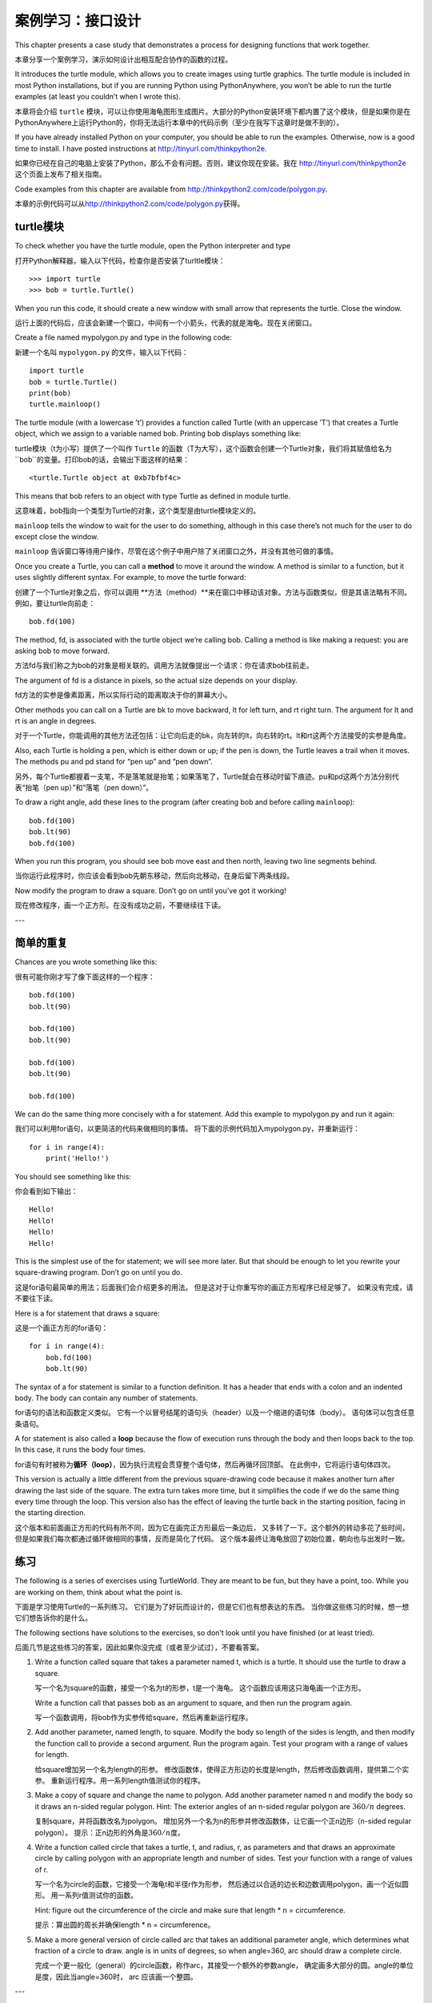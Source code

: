 案例学习：接口设计
============================

This chapter presents a case study that demonstrates a process for
designing functions that work together.

本章分享一个案例学习，演示如何设计出相互配合协作的函数的过程。

It introduces the turtle module, which allows you to create images using
turtle graphics. The turtle module is included in most Python
installations, but if you are running Python using PythonAnywhere, you
won’t be able to run the turtle examples (at least you couldn’t when I
wrote this).

本章将会介绍 ``turtle`` 模块，可以让你使用海龟图形生成图片。大部分的Python安装环境下都内置了这个模块，但是如果你是在PythonAnywhere上运行Python的，你将无法运行本章中的代码示例（至少在我写下这章时是做不到的）。

If you have already installed Python on your computer, you should be
able to run the examples. Otherwise, now is a good time to install. I
have posted instructions at http://tinyurl.com/thinkpython2e.

如果你已经在自己的电脑上安装了Python，那么不会有问题。否则，建议你现在安装。我在 http://tinyurl.com/thinkpython2e 这个页面上发布了相关指南。

Code examples from this chapter are available from
http://thinkpython2.com/code/polygon.py.

本章的示例代码可以从\ http://thinkpython2.com/code/polygon.py\ 获得。

turtle模块
-----------------

To check whether you have the turtle module, open the Python interpreter
and type

打开Python解释器，输入以下代码，检查你是否安装了turltle模块：

::

    >>> import turtle
    >>> bob = turtle.Turtle()

When you run this code, it should create a new window with small arrow
that represents the turtle. Close the window.

运行上面的代码后，应该会新建一个窗口，中间有一个小箭头，代表的就是海龟。现在关闭窗口。

Create a file named mypolygon.py and type in the following code:

新建一个名叫  ``mypolygon.py`` 的文件，输入以下代码：

::

    import turtle
    bob = turtle.Turtle()
    print(bob)
    turtle.mainloop()

The turtle module (with a lowercase ’t’) provides a function called
Turtle (with an uppercase ’T’) that creates a Turtle object, which we
assign to a variable named bob. Printing bob displays something like:

turtle模块（t为小写）提供了一个叫作 ``Turtle`` 的函数（T为大写），这个函数会创建一个Turtle对象，我们将其赋值给名为 ``bob``的变量。打印bob的话，会输出下面这样的结果：

::

    <turtle.Turtle object at 0xb7bfbf4c>

This means that bob refers to an object with type Turtle as defined in
module turtle.

这意味着，bob指向一个类型为Turtle的对象，这个类型是由turtle模块定义的。

``mainloop`` tells the window to wait for the user to do something,
although in this case there’s not much for the user to do except close
the window.

``mainloop`` 告诉窗口等待用户操作，尽管在这个例子中用户除了关闭窗口之外，并没有其他可做的事情。

Once you create a Turtle, you can call a **method** to move it around
the window. A method is similar to a function, but it uses slightly
different syntax. For example, to move the turtle forward:

创建了一个Turtle对象之后，你可以调用 **方法（method）**来在窗口中移动该对象。方法与函数类似，但是其语法略有不同。例如，要让turtle向前走：

::

    bob.fd(100)

The method, fd, is associated with the turtle object we’re calling bob.
Calling a method is like making a request: you are asking bob to move
forward.

方法fd与我们称之为bob的对象是相关联的。调用方法就像提出一个请求：你在请求bob往前走。

The argument of fd is a distance in pixels, so the actual size depends
on your display.

fd方法的实参是像素距离，所以实际行动的距离取决于你的屏幕大小。

Other methods you can call on a Turtle are bk to move backward, lt for
left turn, and rt right turn. The argument for lt and rt is an angle in
degrees.

对于一个Turtle，你能调用的其他方法还包括：让它向后走的bk，向左转的lt，向右转的rt。lt和rt这两个方法接受的实参是角度。

Also, each Turtle is holding a pen, which is either down or up; if the
pen is down, the Turtle leaves a trail when it moves. The methods pu and
pd stand for “pen up” and “pen down”.

另外，每个Turtle都握着一支笔，不是落笔就是抬笔；如果落笔了，Turtle就会在移动时留下痕迹。pu和pd这两个方法分别代表“抬笔（pen up）”和“落笔（pen down）”。

To draw a right angle, add these lines to the program (after creating
bob and before calling ``mainloop``):

::

    bob.fd(100)
    bob.lt(90)
    bob.fd(100)

When you run this program, you should see bob move east and then north,
leaving two line segments behind.

当你运行此程序时，你应该会看到bob先朝东移动，然后向北移动，在身后留下两条线段。

Now modify the program to draw a square. Don’t go on until you’ve got it
working!

现在修改程序，画一个正方形。在没有成功之前，不要继续往下读。

---

简单的重复
-----------------

Chances are you wrote something like this:

很有可能你刚才写了像下面这样的一个程序：

::

    bob.fd(100)
    bob.lt(90)

    bob.fd(100)
    bob.lt(90)

    bob.fd(100)
    bob.lt(90)

    bob.fd(100)

We can do the same thing more concisely with a for statement. Add this
example to mypolygon.py and run it again:

我们可以利用for语句，以更简洁的代码来做相同的事情。
将下面的示例代码加入mypolygon.py，并重新运行：

::

    for i in range(4):
        print('Hello!')

You should see something like this:

你会看到如下输出：

::

    Hello!
    Hello!
    Hello!
    Hello!

This is the simplest use of the for statement; we will see more later.
But that should be enough to let you rewrite your square-drawing
program. Don’t go on until you do.

这是for语句最简单的用法；后面我们会介绍更多的用法。
但是这对于让你重写你的画正方形程序已经足够了。 如果没有完成，请不要往下读。

Here is a for statement that draws a square:

这是一个画正方形的for语句：

::

    for i in range(4):
        bob.fd(100)
        bob.lt(90)

The syntax of a for statement is similar to a function definition. It
has a header that ends with a colon and an indented body. The body can
contain any number of statements.

for语句的语法和函数定义类似。
它有一个以冒号结尾的语句头（header）以及一个缩进的语句体（body）。
语句体可以包含任意条语句。

A for statement is also called a **loop** because the flow of execution
runs through the body and then loops back to the top. In this case, it
runs the body four times.

for语句有时被称为\ **循环（loop）**\ ，因为执行流程会贯穿整个语句体，然后再循环回顶部。
在此例中，它将运行语句体四次。

This version is actually a little different from the previous
square-drawing code because it makes another turn after drawing the last
side of the square. The extra turn takes more time, but it simplifies
the code if we do the same thing every time through the loop. This
version also has the effect of leaving the turtle back in the starting
position, facing in the starting direction.

这个版本和前面画正方形的代码有所不同，因为它在画完正方形最后一条边后，
又多转了一下。这个额外的转动多花了些时间，
但是如果我们每次都通过循环做相同的事情，反而是简化了代码。
这个版本最终让海龟放回了初始位置，朝向也与出发时一致。

练习
---------

The following is a series of exercises using TurtleWorld. They are meant
to be fun, but they have a point, too. While you are working on them,
think about what the point is.

下面是学习使用Turtle的一系列练习。
它们是为了好玩而设计的，但是它们也有想表达的东西。
当你做这些练习的时候，想一想它们想告诉你的是什么。

The following sections have solutions to the exercises, so don’t look
until you have finished (or at least tried).

后面几节是这些练习的答案，因此如果你没完成（或者至少试过），不要看答案。

#. Write a function called square that takes a parameter named t, which
   is a turtle. It should use the turtle to draw a square.

   写一个名为square的函数，接受一个名为t的形参，t是一个海龟。
   这个函数应该用这只海龟画一个正方形。

   Write a function call that passes bob as an argument to square, and
   then run the program again.

   写一个函数调用，将bob作为实参传给square，然后再重新运行程序。


#. Add another parameter, named length, to square. Modify the body so
   length of the sides is length, and then modify the function call to
   provide a second argument. Run the program again. Test your program
   with a range of values for length.

   给square增加另一个名为length的形参。
   修改函数体，使得正方形边的长度是length，然后修改函数调用，提供第二个实参。
   重新运行程序。用一系列length值测试你的程序。

#. Make a copy of square and change the name to polygon. Add another
   parameter named n and modify the body so it draws an n-sided regular
   polygon. Hint: The exterior angles of an n-sided regular polygon are
   :math:`360/n` degrees.

   复制square，并将函数改名为polygon。
   增加另外一个名为n的形参并修改函数体，让它画一个正n边形（n-sided regular polygon）。
   提示：正n边形的外角是\ :math:`360/n`\ 度。

#. Write a function called circle that takes a turtle, t, and radius, r,
   as parameters and that draws an approximate circle by calling polygon
   with an appropriate length and number of sides. Test your function
   with a range of values of r.

   写一个名为circle的函数，它接受一个海龟t和半径r作为形参，
   然后通过以合适的边长和边数调用polygon，画一个近似圆形。
   用一系列r值测试你的函数。

   Hint: figure out the circumference of the circle and make sure that
   length \* n = circumference.

   提示：算出圆的周长并确保length \* n = circumference。

#. Make a more general version of circle called arc that takes an
   additional parameter angle, which determines what fraction of a
   circle to draw. angle is in units of degrees, so when angle=360, arc
   should draw a complete circle.

   完成一个更一般化（general）的circle函数，称作arc，其接受一个额外的参数angle，
   确定画多大部分的圆。angle的单位是度，因此当angle=360时， arc
   应该画一个整圆。

---

封装
-------------

The first exercise asks you to put your square-drawing code into a
function definition and then call the function, passing the turtle as a
parameter. Here is a solution:

第一个练习要求你将画正方形的代码放到函数定义中,然后调用该函数，
将海龟作为形参传递给它。下面是一个解法：

::

    def square(t):
        for i in range(4):
            t.fd(100)
            t.lt(90)

    square(bob)

The innermost statements, fd and lt are indented twice to show that they
are inside the for loop, which is inside the function definition. The
next line, square(bob), is flush with the left margin, which indicates
the end of both the for loop and the function definition.

最内部的语句，fd和lt被缩进两次，以显示它们处在for循环内，
而该循环又在函数定义内。下一行square(bob)和左边界（left margin）对齐，
表示for循环和函数定义结束。

Inside the function, t refers to the same turtle bob, so t.lt(90) has
the same effect as bob.lt(90). In that case, why not call the parameter
bob? The idea is that t can be any turtle, not just bob, so you could
create a second turtle and pass it as an argument to square:

在函数内部，t指的是同一只海龟bob， 所以t.lt(90)和bob.lt(90)的效果相同。
那么为什么不将形参命名为bob呢？ 因为t可以是任何海龟而不仅仅是bob，
也就是说你可以创建第二只海龟，并且将它作为实参传递给square：

::

    alice = Turtle()
    square(alice)

Wrapping a piece of code up in a function is called **encapsulation**.
One of the benefits of encapsulation is that it attaches a name to the
code, which serves as a kind of documentation. Another advantage is that
if you re-use the code, it is more concise to call a function twice than
to copy and paste the body!

将一部分代码包装在函数里被称作 **encapsulation（封装）**\ 。
封装的好处之一，是它为这些代码赋予一个名字，
这充当了某种文档说明。另一个好处是，如果你重复使用这些代码，
调用函数两次比拷贝粘贴函数体要更加简洁！

---

泛化
--------------

The next step is to add a length parameter to square. Here is a
solution:

下一个练习是给square增加一个length形参。下面是一个解法：

::

    def square(t, length):
        for i in range(4):
            t.fd(length)
            t.lt(90)

    square(bob, 100)

Adding a parameter to a function is called **generalization** because it
makes the function more general: in the previous version, the square is
always the same size; in this version it can be any size.

为函数增加一个形参被称作\ **泛化（generalization）**\ ，
因为这使得函数更通用：在前面的版本中，
正方形的边长总是一样的；此版本中它可以是任意大小。

The next step is also a generalization. Instead of drawing squares,
polygon draws regular polygons with any number of sides. Here is a
solution:

下一个练习也是一个泛化。不再是画一个正方形，polygon可以画任意的正多边形。
下面是一个解法：

::

    def polygon(t, n, length):
        angle = 360 / n
        for i in range(n):
            t.fd(length)
            t.lt(angle)

    polygon(bob, 7, 70)

This example draws a 7-sided polygon with side length 70.

这个示例代码画了一个七边形，边长为70。

If you are using Python 2, the value of angle might be off because of
integer division. A simple solution is to compute angle = 360.0 / n.
Because the numerator is a floating-point number, the result is floating
point.

如果你在使用Python 2，angle的值可能由于整型数除法（integer division）出现偏差。一个简单的解决办法是这样计算angle：angle = 360.0 / n。因为分子（numerator）是一个浮点数，最终的结果也会是一个浮点数。

When a function has more than a few numeric arguments, it is easy to
forget what they are, or what order they should be in. In that case it
is often a good idea to include the names of the parameters in the
argument list:

如果一个函数有几个数字实参，很容易忘记它们是什么或者它们的顺序。在这种情况下，
将在实参列表中加入形参的名称是通常是一个很好的办法：

::

    polygon(bob, n=7, length=70)

These are called **keyword arguments** because they include the
parameter names as “keywords” (not to be confused with Python keywords
like while and def).

这些被称作\ **关键字实参（keyword arguments）**\ ，
因为它们使用了形参名作为“关键字”（不要和Python的关键字搞混了，如while和def）。

This syntax makes the program more readable. It is also a reminder about
how arguments and parameters work: when you call a function, the
arguments are assigned to the parameters.

这一语法使得程序更可读。 [4]_ 它也提醒了我们实参和形参的工作方式：
当你调用函数时，实参被赋给形参。

---

接口设计
----------------

The next step is to write circle, which takes a radius, r, as a
parameter. Here is a simple solution that uses polygon to draw a
50-sided polygon:

下一个练习是写circle函数，它接受半径r作为形参。
下面是一个使用polygon画一个50边形的简单解法：

::

    import math

    def circle(t, r):
        circumference = 2 * math.pi * r
        n = 50
        length = circumference / n
        polygon(t, n, length)


The first line computes the circumference of a circle with radius r
using the formula :math:`2 \pi r`. Since we use math.pi, we have to
import math. By convention, import statements are usually at the
beginning of the script.

函数的第一行通过半径r计算圆的周长，公式是\ :math:`2 \pi r`\ 。
由于我们用了math.pi，我们需要导入math模块。
按照惯例，import语句通常位于脚本的开始位置。

n is the number of line segments in our approximation of a circle, so
length is the length of each segment. Thus, polygon draws a 50-sides
polygon that approximates a circle with radius r.

n是我们的近似圆中线段的条数，所以length是每一段的长度。
这样polygon画了一个50边形来近似一个半径为r的圆。

One limitation of this solution is that n is a constant, which means
that for very big circles, the line segments are too long, and for small
circles, we waste time drawing very small segments. One solution would
be to generalize the function by taking n as a parameter. This would
give the user (whoever calls circle) more control, but the interface
would be less clean.

这种解法的一个局限在于n是常数，意味着对于非常大的圆，
线段会非常长，而对于小圆，我们会浪费时间画非常小的线段。
一个解决方案是通过将n作为形参来泛化函数。
这将给用户（调用circle的人）更多的掌控力， 但是接口就不那么干净了。

The **interface** of a function is a summary of how it is used: what are
the parameters? What does the function do? And what is the return value?
An interface is “clean” if it allows the caller to do what they want
without dealing with unnecessary details.

函数的\ **接口（interface）**\ 是一份关于如何使用的总结：
形参是什么？函数做什么？返回值是什么？
如果接口“尽可能简单，又不过于简单（爱因斯坦）”的话，则说它是“干净的”。

In this example, r belongs in the interface because it specifies the
circle to be drawn. n is less appropriate because it pertains to the
details of *how* the circle should be rendered.

在这个例子中，r属于接口的一部分，因为它指定了要画多大的圆。
n就不太合适，因为它是关于*如何*画圆的细节。

Rather than clutter up the interface, it is better to choose an
appropriate value of n depending on circumference:

与其把接口弄乱，不如根据circumference选择一个合适的n值。

::

    def circle(t, r):
        circumference = 2 * math.pi * r
        n = int(circumference / 3) + 1
        length = circumference / n
        polygon(t, n, length)

Now the number of segments is an integer near circumference/3, so the
length of each segment is approximately 3, which is small enough that
the circles look good, but big enough to be efficient, and acceptable
for any size circle.

现在线段的数量是大小约为circumference/3的整型数，
所以每条线段的长度（大概）是3，小到足以使圆看上去不错，
又大到对任何大小的圆都又快又合适。

---

重构
-----------

When I wrote circle, I was able to re-use polygon because a many-sided
polygon is a good approximation of a circle. But arc is not as
cooperative; we can’t use polygon or circle to draw an arc.

当我写circle的时候，我能够重用polygon，
因为一个多边形是与圆形非常近似。
但是arc就不那么实现了；我们不能使用polygon或者circle来画一个弧。

One alternative is to start with a copy of polygon and transform it into
arc. The result might look like this:

一种替代方案是从复制polygon开始，
并将它转化为arc。结果看上去像这样：

::

    def arc(t, r, angle):
        arc_length = 2 * math.pi * r * angle / 360
        n = int(arc_length / 3) + 1
        step_length = arc_length / n
        step_angle = angle / n
        
        for i in range(n):
            t.fd(step_length)
            t.lt(step_angle)

The second half of this function looks like polygon, but we can’t re-use
polygon without changing the interface. We could generalize polygon to
take an angle as a third argument, but then polygon would no longer be
an appropriate name! Instead, let’s call the more general function
polyline:

该函数的后半部分看上去很像polygon，
但是在不改变接口的条件下，我们不能重用polygon。
我们可以泛化polygon来接受一个角度作为第三个实参，
但是这样polygon就不再是一个合适的名字了！
让我们称这个更通用的函数为polyline：

::

    def polyline(t, n, length, angle):
        for i in range(n):
            t.fd(length)
            t.lt(angle)

Now we can rewrite polygon and arc to use polyline:

现在，我们可以用polyline重写polygon和arc：

::

    def polygon(t, n, length):
        angle = 360.0 / n
        polyline(t, n, length, angle)

    def arc(t, r, angle):
        arc_length = 2 * math.pi * r * angle / 360
        n = int(arc_length / 3) + 1
        step_length = arc_length / n
        step_angle = float(angle) / n
        polyline(t, n, step_length, step_angle)

Finally, we can rewrite circle to use arc:

最后，我们可以用arc重写circle：

::

    def circle(t, r):
        arc(t, r, 360)

This process—rearranging a program to improve interfaces and facilitate
code re-use—is called **refactoring**. In this case, we noticed that
there was similar code in arc and polygon, so we “factored it out” into
polyline.

重新整理一个程序以改进函数接口和促进代码重用的这个过程，
被称作\ **重构（refactoring）**\ 。
在此例中，我们注意到arc和polygon中有相似的代码，
因此，我们“将它分解出来”（factor it out）放入polyline。

If we had planned ahead, we might have written polyline first and
avoided refactoring, but often you don’t know enough at the beginning of
a project to design all the interfaces. Once you start coding, you
understand the problem better. Sometimes refactoring is a sign that you
have learned something.

如果我们提前已经计划好了，我们可能会首先写polyline，避免重构，
但是在一个项目开始的时候，你常常并不知道那么多，不能设计好全部的接口。
一旦你开始编码后，你才能更好地理解该问题。
有时重构是一个说明你已经学到某些东西的预兆。

---

开发方案
------------------

A **development plan** is a process for writing programs. The process we
used in this case study is “encapsulation and generalization”. The steps
of this process are:

**开发计划（development plan）**\ 是编写程序的过程。
此例中我们使用的过程是“封装和泛化”。 这个过程的具体步骤是：

#. Start by writing a small program with no function definitions.
   从写一个没有函数定义的小程序开始。

#. Once you get the program working, identify a coherent piece of it,
   encapsulate the piece in a function and give it a name.
   一旦该程序运行正常，找出其中相关性强的部分，将它们封装进一个函数并给它一个名字。

#. Generalize the function by adding appropriate parameters.

   通过增加适当的形参泛化该函数。

#. Repeat steps 1–3 until you have a set of working functions. Copy and
   paste working code to avoid retyping (and re-debugging).
   重复1–3步，直到你有一些可正常运行的函数。
   复制粘贴有用的代码，避免重复输入（和重新调试）。

#. Look for opportunities to improve the program by refactoring. For
   example, if you have similar code in several places, consider
   factoring it into an appropriately general function.
   寻找机会通过重构改进程序。
   例如，如果在多个地方有相似的代码，考虑将它分解到一个合适的通用函数中。

This process has some drawbacks—we will see alternatives later—but it
can be useful if you don’t know ahead of time how to divide the program
into functions. This approach lets you design as you go along.

这个过程也有一些缺点—后面我们将介绍其他替代方案—
但是如果你事先不知道如何将程序分解为函数，这是个很有用办法。
该方法可以让你一边编程，一边设计。

---

文档字符串
---------

A **docstring** is a string at the beginning of a function that explains
the interface (“doc” is short for “documentation”). Here is an example:

一个\ **文档字符串（docstring）**\ 是位于函数开始位置的字符串，
解释了函数的接口（“doc”是“documentation”的缩写）。 下面是一个例子：

::

    def polyline(t, n, length, angle):
        """Draws n line segments with the given length and
        angle (in degrees) between them.  t is a turtle.
        """    
        for i in range(n):
            t.fd(length)
            t.lt(angle)

By convention, all docstrings are triple-quoted strings, also known as
multiline strings because the triple quotes allow the string to span
more than one line.

按照惯例，所有的文档字符串都是三重引号字符串，也被称为多行字符串，
因为三重引号允许字符串超过一行。

It is terse, but it contains the essential information someone would
need to use this function. It explains concisely what the function does
(without getting into the details of how it does it). It explains what
effect each parameter has on the behavior of the function and what type
each parameter should be (if it is not obvious).

它很简要（terse），但是包括了他人使用此函数时需要了解的关键信息。
它扼要地说明该函数做什么（不介绍背后的具体细节）。
它解释了每个形参对函数的行为有什么影响，以及每个形参应有的类型
（如果它不明显的话）。

Writing this kind of documentation is an important part of interface
design. A well-designed interface should be simple to explain; if you
have a hard time explaining one of your functions, maybe the interface
could be improved.

写这种文档是接口设计中很重要的一部分。 一个设计良好的接口应该很容易解释，
如果你很难解释你的某个函数，那么你的接口也许还有改进空间。

Debugging
---------

An interface is like a contract between a function and a caller. The
caller agrees to provide certain parameters and the function agrees to
do certain work.

接口就像是一个函数和调用者之间的合同。
调用者同意提供合适的参数，函数同意完成相应的工作。

For example, polyline requires four arguments: t has to be a Turtle; n
has to be an integer; length should be a positive number; and angle has
to be a number, which is understood to be in degrees.

例如，polyline函数需要4个实参：t必须是一个Turtle；
n必须是一个整型数； length应该是一个正数；
angle必须是一个数，单位是度数。

These requirements are called **preconditions** because they are
supposed to be true before the function starts executing. Conversely,
conditions at the end of the function are **postconditions**.
Postconditions include the intended effect of the function (like drawing
line segments) and any side effects (like moving the Turtle or making
other changes).

这些要求被称作\ **先决条件（preconditions）**\ ，
因为它们在函数开始执行之前应当是成立的（true）。
相反，函数结束时的条件是\ **后置条件（postconditions）**\ 。
后置条件包括函数预期的效果（如画线段）以及任何其他附带效果
（如移动Turtle或者做其它改变）。

Preconditions are the responsibility of the caller. If the caller
violates a (properly documented!) precondition and the function doesn’t
work correctly, the bug is in the caller, not the function.

先决条件由调用者负责。如果调用者违反一个（已经充分记录文档）
先决条件，导致函数没有正确工作，则故障（bug）出现在调用者一方，而不是函数。

If the preconditions are satisfied and the postconditions are not, the
bug is in the function. If your pre- and postconditions are clear, they
can help with debugging.

---

词汇表
--------

method:
    A function that is associated with an object and called using dot
    notation.

方法（method）：
    与对象相关联的函数，并使用句点标记法（dot notation）调用。

loop:
    A part of a program that can run repeatedly.

循环（loop）：
    程序中能够重复执行的那部分代码。

encapsulation:
    The process of transforming a sequence of statements into a function
    definition.

封装（encapsulation）：
    将一个语句序列转换成函数定义的过程。

generalization:
    The process of replacing something unnecessarily specific (like a
    number) with something appropriately general (like a variable or
    parameter).

泛化（generalization）：
    使用某种可以算是比较通用的东西（像变量和形参），替代某些没必要那么具体的东西（像一个数字）的过程。

keyword argument:
    An argument that includes the name of the parameter as a “keyword”.

关键字实参（keyword argument）：
    包括了形参名称作为“关键字”的实参。

interface:
    A description of how to use a function, including the name and
    descriptions of the arguments and return value.

接口（interface）：
    对如何使用一个函数的描述，包括函数名、参数说明和返回值。

refactoring:
    The process of modifying a working program to improve function
    interfaces and other qualities of the code.

重构（refactoring）：
    修改一个正常运行的函数，改善函数接口及其他方面代码质量的过程。

development plan:
    A process for writing programs.

开发计划（development plan）：
    编写程序的一种过程。

docstring:
    A string that appears at the top of a function definition to
    document the function’s interface.

文档字符串（docstring）：
    出现在函数定义顶部的一个字符串，用于记录函数的接口。

precondition:
    A requirement that should be satisfied by the caller before a
    function starts.

先决条件（preconditions）：
    在函数运行之前，调用者应该满足的一个要求。

postcondition:
    A requirement that should be satisfied by the function before it
    ends.

后置条件（postconditions）：
    函数结束执行之前应该满足的一个条件。

---

练习题
---------

习题 4-1.

Download the code in this chapter from
http://thinkpython2.com/code/polygon.py.

可从\ http://thinkpython.com/code/polygon.py \ 下载本章的代码。

#. Draw a stack diagram that shows the state of the program while
   executing circle(bob, radius). You can do the arithmetic by hand or
   add print statements to the code.

   画一个执行circle(bob, radius)程序时的堆栈图（stack diagram），说明程序的各个状态。你可以手动进行计算，也可以在代码中加入print语句。

#. The version of arc in Section [refactoring] is not very accurate
   because the linear approximation of the circle is always outside the
   true circle. As a result, the Turtle ends up a few pixels away from
   the correct destination. My solution shows a way to reduce the effect
   of this error. Read the code and see if it makes sense to you. If you
   draw a diagram, you might see how it works.

   重构一节中给出的arc函数版本并不太精确，因为原型的线性近似用于处在真正的圆形之外。因此，Turtle总是和正确的终点相差几个像素。阅读其中的代码，看看是否能够理解。如果你画一个堆栈图的话，你可能会更容易明白为什么会这样。

.. figure:: figs/flowers.png
   :alt: Turtle绘制的花朵。

   Turtle绘制的花朵。

习题 4-2.

Write an appropriately general set of functions that can draw flowers as
in Figure [fig.flowers].

编写比较通用的一个函数集，可以画出像图-4-1中那样的花朵。

Solution: http://thinkpython2.com/code/flower.py, also requires
http://thinkpython2.com/code/polygon.py.

答案： http://thinkpython2.com/code/flower.py ，还要求这个模块
http://thinkpython2.com/code/polygon.py.


习题 4-3.

.. figure:: figs/pies.png
   :alt: Turtle饼状图。

   Turtle饼状图。
 
Write an appropriately general set of functions that can draw shapes as
in Figure [fig.pies].

编写比较通用的一个函数集，可以画出下面图-4-3中那样的图形。

Solution: http://thinkpython2.com/code/pie.py.

答案： http://thinkpython2.com/code/pie.py 。

The letters of the alphabet can be constructed from a moderate number of
basic elements, like vertical and horizontal lines and a few curves.
Design an alphabet that can be drawn with a minimal number of basic
elements and then write functions that draw the letters.

字母表中的字母可以由少量基本元素构成，例如竖线和横线，以及一些曲线。
设计一种可以经由最少的基本元素写出的字母表，然后编写能画出各个字母的函数。

You should write one function for each letter, with names ``draw_a``,
``draw_b``, etc., and put your functions in a file named letters.py. You
can download a “turtle typewriter” from
http://thinkpython2.com/code/typewriter.py to help you test your code.

你应该为每个字母写一个函数，起名为\ ``draw_a``\ ，\ ``draw_b``\ 等等，
然后将你的函数放在一个名为letters.py的文件里。
你可以从\ http://thinkpython.com/code/typewriter.py
下载一个“海龟打字员”来帮你测试代码。

You can get a solution from http://thinkpython2.com/code/letters.py; it
also requires http://thinkpython2.com/code/polygon.py.

你可以在 http://thinkpython2.com/code/letters.py 找到答案；这个解法还要求已经下载了 http://thinkpython2.com/code/polygon.py 。

Read about spirals at http://en.wikipedia.org/wiki/Spiral; then write a
program that draws an Archimedian spiral (or one of the other kinds).
Solution: http://thinkpython2.com/code/spiral.py.

上\ http://en.wikipedia.org/wiki/Spiral \ 阅读螺线（spiral）的相关知识；
然后编写一个绘制阿基米德螺线（或者其他种类的螺线）的程序。

答案：\ http://thinkpython.com/code/spiral.py \ 。